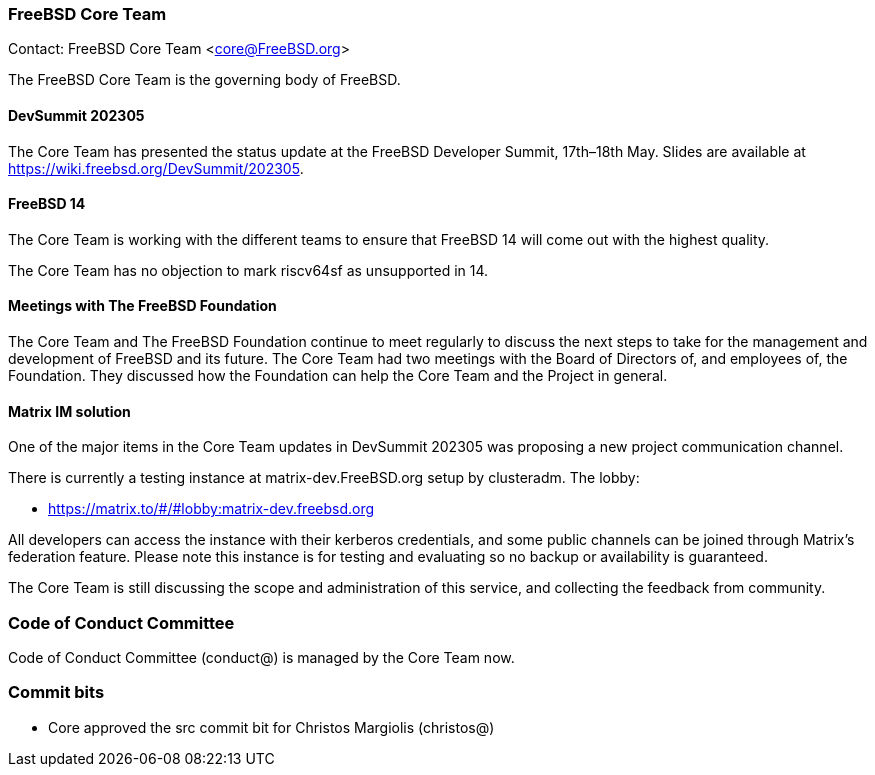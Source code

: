 === FreeBSD Core Team

Contact: FreeBSD Core Team <core@FreeBSD.org>

The FreeBSD Core Team is the governing body of FreeBSD.

==== DevSummit 202305

The Core Team has presented the status update at the FreeBSD Developer Summit, 17th–18th May.
Slides are available at link:https://wiki.freebsd.org/DevSummit/202305[].

==== FreeBSD 14

The Core Team is working with the different teams to ensure that FreeBSD 14 will come out with the highest quality.

The Core Team has no objection to mark riscv64sf as unsupported in 14.

==== Meetings with The FreeBSD Foundation

The Core Team and The FreeBSD Foundation continue to meet regularly to discuss the next steps to take for the management and development of FreeBSD and its future.
The Core Team had two meetings with the Board of Directors of, and employees of, the Foundation.
They discussed how the Foundation can help the Core Team and the Project in general.

==== Matrix IM solution

One of the major items in the Core Team updates in DevSummit 202305 was proposing a new project communication channel.

There is currently a testing instance at matrix-dev.FreeBSD.org setup by clusteradm. The lobby: 

- https://matrix.to/#/#lobby:matrix-dev.freebsd.org[]

All developers can access the instance with their kerberos credentials, and some public channels can be joined through Matrix's federation feature.
Please note this instance is for testing and evaluating so no backup or availability is guaranteed.

The Core Team is still discussing the scope and administration of this service, and collecting the feedback from community.

=== Code of Conduct Committee

Code of Conduct Committee (conduct@) is managed by the Core Team now.

=== Commit bits

* Core approved the src commit bit for Christos Margiolis (christos@)
